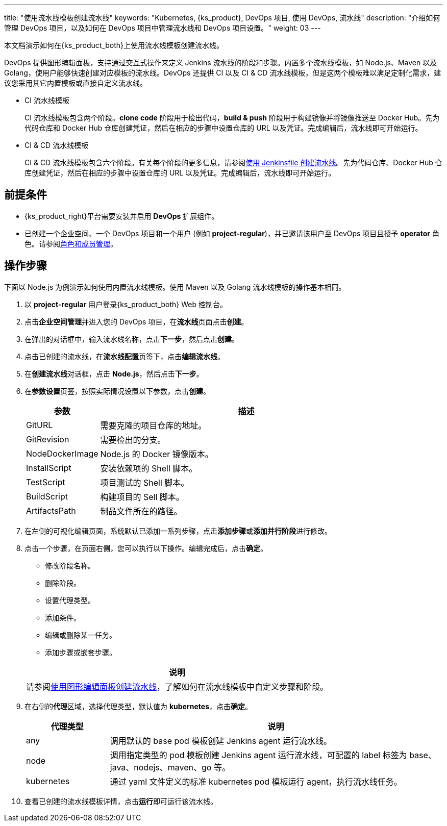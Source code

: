 ---
title: "使用流水线模板创建流水线"
keywords: "Kubernetes, {ks_product}, DevOps 项目, 使用 DevOps, 流水线"
description: "介绍如何管理 DevOps 项目，以及如何在 DevOps 项目中管理流水线和 DevOps 项目设置。"
weight: 03
---

本文档演示如何在{ks_product_both}上使用流水线模板创建流水线。

DevOps 提供图形编辑面板，支持通过交互式操作来定义 Jenkins 流水线的阶段和步骤。内置多个流水线模板，如 Node.js、Maven 以及 Golang，使用户能够快速创建对应模板的流水线。DevOps 还提供 CI 以及 CI & CD 流水线模板，但是这两个模板难以满足定制化需求，建议您采用其它内置模板或直接自定义流水线。

* CI 流水线模板
+
--
CI 流水线模板包含两个阶段。**clone code** 阶段用于检出代码，**build & push** 阶段用于构建镜像并将镜像推送至 Docker Hub。先为代码仓库和 Docker Hub 仓库创建凭证，然后在相应的步骤中设置仓库的 URL 以及凭证。完成编辑后，流水线即可开始运行。
--

* CI & CD 流水线模板
+
--
CI & CD 流水线模板包含六个阶段。有关每个阶段的更多信息，请参阅link:../02-create-a-pipeline-using-jenkinsfile/[使用 Jenkinsfile 创建流水线]。先为代码仓库、Docker Hub 仓库创建凭证，然后在相应的步骤中设置仓库的 URL 以及凭证。完成编辑后，流水线即可开始运行。
// CI & CD 流水线模板包含六个阶段。有关每个阶段的更多信息，请参阅link:../02-create-a-pipeline-using-jenkinsfile/[使用 Jenkinsfile 创建流水线]。先为代码仓库、Docker Hub 仓库和集群的 kubeconfig 创建凭证，然后在相应的步骤中设置仓库的 URL 以及凭证。完成编辑后，流水线即可开始运行。
--


== 前提条件

* {ks_product_right}平台需要安装并启用 **DevOps** 扩展组件。

* 已创建一个企业空间、一个 DevOps 项目和一个用户 (例如 **project-regular**)，并已邀请该用户至 DevOps 项目且授予 **operator** 角色。请参阅link:../../05-devops-settings/02-role-and-member-management[角色和成员管理]。


== 操作步骤

下面以 Node.js 为例演示如何使用内置流水线模板。使用 Maven 以及 Golang 流水线模板的操作基本相同。

. 以 **project-regular** 用户登录{ks_product_both} Web 控制台。

. 点击**企业空间管理**并进入您的 DevOps 项目，在**流水线**页面点击**创建**。

. 在弹出的对话框中，输入流水线名称，点击**下一步**，然后点击**创建**。

. 点击已创建的流水线，在**流水线配置**页签下，点击**编辑流水线**。

. 在**创建流水线**对话框，点击 **Node.js**，然后点击**下一步**。

. 在**参数设置**页签，按照实际情况设置以下参数，点击**创建**。
+
--
[%header,cols="1a,4a"]
|===
|参数 |描述

|GitURL
|需要克隆的项目仓库的地址。

|GitRevision
|需要检出的分支。

|NodeDockerImage
|Node.js 的 Docker 镜像版本。

|InstallScript
|安装依赖项的 Shell 脚本。

|TestScript
|项目测试的 Shell 脚本。

|BuildScript
|构建项目的 Sell 脚本。

|ArtifactsPath
|制品文件所在的路径。
|===
--

. 在左侧的可视化编辑页面，系统默认已添加一系列步骤，点击**添加步骤**或**添加并行阶段**进行修改。

. 点击一个步骤，在页面右侧，您可以执行以下操作。编辑完成后，点击**确定**。
+
--
* 修改阶段名称。

* 删除阶段。

* 设置代理类型。

* 添加条件。

* 编辑或删除某一任务。

* 添加步骤或嵌套步骤。

//note
[.admon.note,cols="a"]
|===
|说明

|
请参阅link:../01-create-a-pipeline-using-graphical-editing-panel/[使用图形编辑面板创建流水线]，了解如何在流水线模板中自定义步骤和阶段。

|===
--

. 在右侧的**代理**区域，选择代理类型，默认值为 **kubernetes**，点击**确定**。
+
--
[%header,cols="1a,4a"]
|===
|代理类型|说明

|any
|调用默认的 base pod 模板创建 Jenkins agent 运行流水线。

|node
|调用指定类型的 pod 模板创建 Jenkins agent 运行流水线，可配置的 label 标签为 base、java、nodejs、maven、go 等。

|kubernetes
|通过 yaml 文件定义的标准 kubernetes pod 模板运行 agent，执行流水线任务。
|===
--

. 查看已创建的流水线模板详情，点击**运行**即可运行该流水线。
